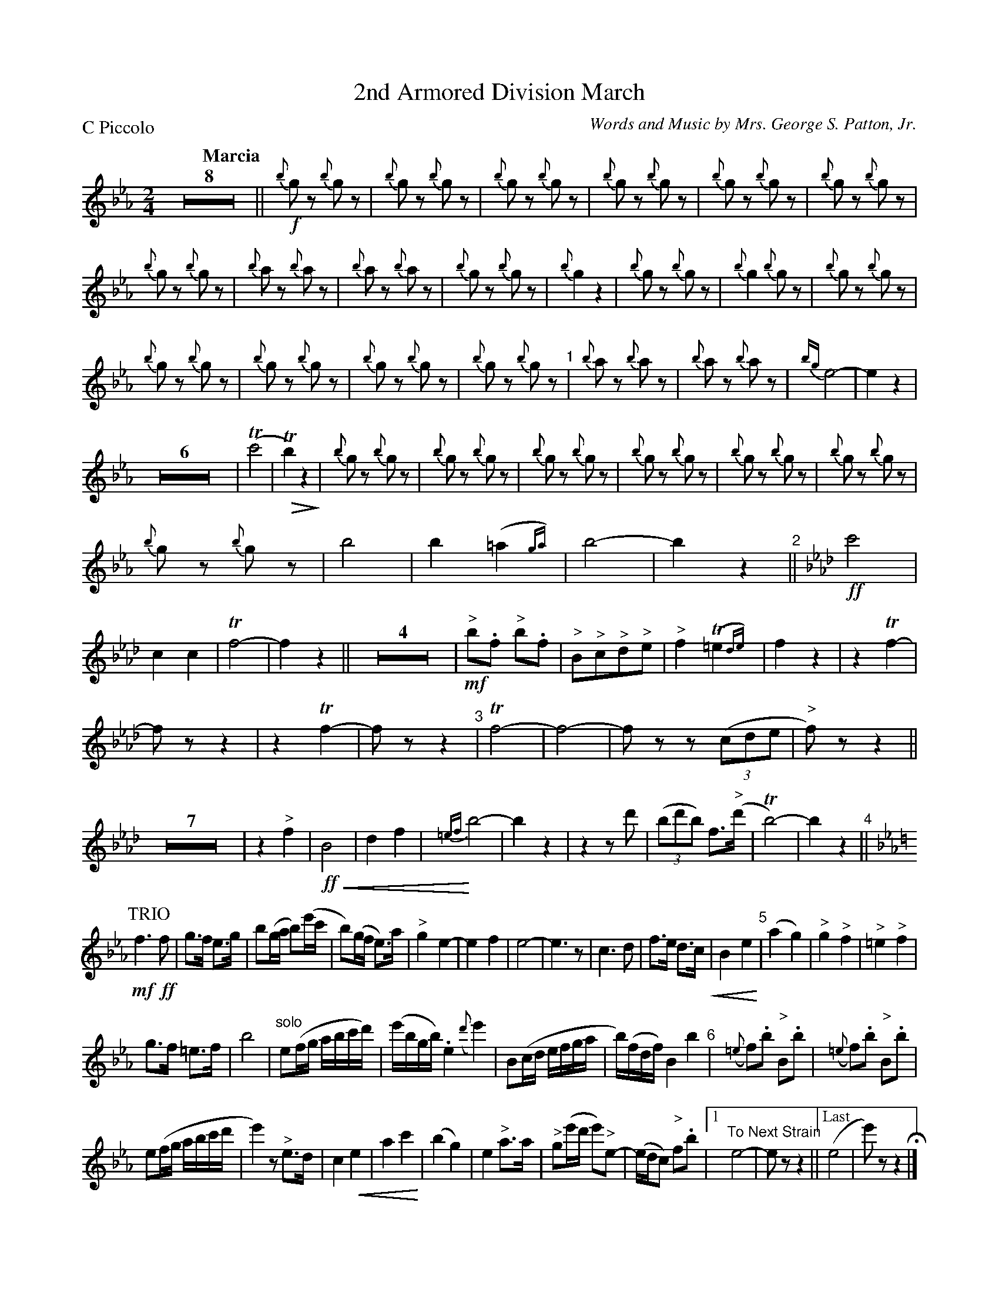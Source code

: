 X: 1
T: 2nd Armored Division March
C: Words and Music by Mrs. George S. Patton, Jr.
P: C Piccolo
Q: "Marcia"
U: p=!crescendo(!
U: P=!crescendo)!
U: Q=!diminuendo(!
U: q=!diminuendo)!
L: 1/8
M: 2/4
K: Eb
% %continueall yes
Z8 ||\
!f!{b}gz {b}gz | {b}gz {b}gz | {b}gz {b}gz | {b}gz {b}gz |\
{b}gz {b}gz | {b}gz {b}gz |
{b}gz {b}gz | {b}az {b}az |\
{b}az {b}az |{b}gz {b}gz | {b}g2 z2 | {b}gz {b}gz |\
{b}g2 {b}gz | {b}gz {b}gz |
{b}gz {b}gz | {b}gz {b}gz |\
{b}gz {b}gz | {b}gz {b}gz "^1"| {b}az {b}az | {b}az {b}az |\
{bg}e4- | e2 z2 |
Z6 | (Tc'4 |\
QTb2) z2q | {b}gz {b}gz | {b}gz {b}gz | {b}gz {b}gz |\
{b}gz {b}gz | {b}gz {b}gz | {b}gz {b}gz |
{b}gz {b}gz | b4 | b2 (=a2{ga}) | b4- | b2 z2 "^2"||\
[K:Ab]\
!ff!c'4 | c2 c2 | Tf4- | f2 z2 ||\
Z4 | !mf!"^>"b.f "^>"b.f | "^>"B"^>"c"^>"d"^>"e | "^>"f2 (T=e2{de}) |\
f2 z2 | z2 Tf2- |
fz z2 | z2 Tf2- |\
fz z2 "^3"| Tf4- | f4- | fz z(3(cde | "^>"f)z z2 ||\
Z7 | z2"^>"f2 |\
!ff!pB4 | d2f2 | P{=ef}b4- | b2 z2 |\
z2 zd' | (3(bd'b) f>("^>"d' | Tb4)- | b2 z2 "^4"||
P:TRIO 
K: Eb 
!mf!f3 !ff!f | g>f e>g | b(g/a/ b)(e'/c'/ | b)(g/f/ e)>a |\
"^>"g2 e2- | e2 f2 | e4- | e3 z |\
c3 d | f>e d>cp | B2 e2P "^5"| (a2 g2) |\
"^>"g2 "^>"f2 | "^>"=e2 "^>"f2 |
"^"g>f =e>f | b4 |\
"^solo"e(f/g/ a/b/c'/d'/) | (e'/b/g/b/) .e2({d'}e'2) | B(c/d/ e/f/g/a/ | b/)(f/d/f/) B2b2 "^6"|\
({=e}f).b "^>"B.b | ({=e}f).b "^>"B.b |
e(f/g/ a/b/c'/d'/ | e'2)z "^>"e>d |\
c2pe2 | a2 c'2P | (b2 g2) | e2 "^>"a>a |\
"^>"g(e'/d'/ e')"^>"e- | (e/d/c) "^>"f.b |\
[1 "^To Next Strain"e4- | ez z2 ||["Last"(e4 | e')z z2 H|]
|| "Interlude"y Z3 |\
z2 !f!(a2 | .g)z (a2 |p.g)z (Te'2P | Qd'4-) | d'qz z2 | Z3 | z2 !ff!(=c'2 | b)z (=c'2 |\
b)z p"^>"e'2 | PQTd'4- | d'qz z2 | Z7 | z2 z !ff!!fine!"^>"b !segno!|]
